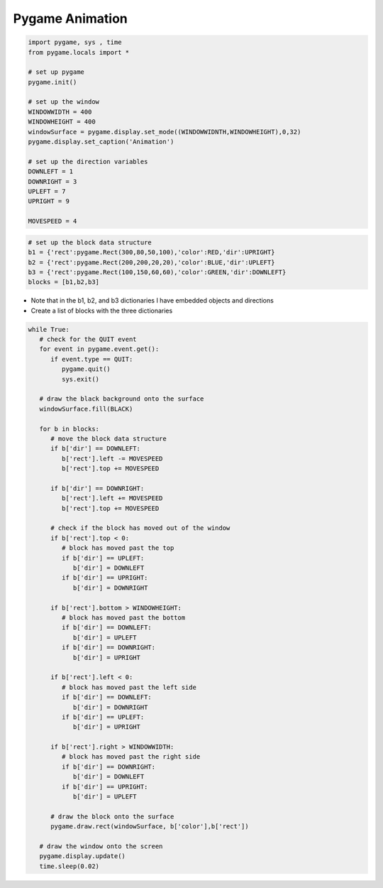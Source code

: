 Pygame Animation
================

.. image:: ../img/TWP60_007.png
   :height: 11.826cm
   :width: 11.217cm
   :align: center
   :alt:

.. image:: ../img/TWP60_008.png
   :height: 11.747cm
   :width: 10.503cm
   :align: center
   :alt:

.. activecode:: ac_l60_2
    :language: python3
    :python3_interpreter: brython

    from browser import load, document,timer
    load('../../_static/game.js')
    load('../../_static/pygame.brython.js')

    ^^^^

    import pygame, sys, time
    from pygame.locals import *
    from pygame.color import *

    # set up the colors
    BLACK = Color(0,0,0)
    WHITE = Color(255,255,255)
    RED = Color(255,0,0)
    GREEN = Color(0,255,0)
    BLUE = Color(0,0,255)

    # set up pygame
    pygame.init()

    # set up the window
    WINDOWWIDTH = 500
    WINDOWHEIGHT = 300
    windowSurface = pygame.display.set_mode((WINDOWWIDTH,WINDOWHEIGHT),0,32)

    # set up the direction variables
    DOWNLEFT = 1
    DOWNRIGHT = 3
    UPLEFT = 7
    UPRIGHT = 9

    MOVESPEED = 4

    # set up the block data structure
    b1 = {'rect':pygame.Rect(300,80,50,100),'color':RED,'dir':UPRIGHT}
    b2 = {'rect':pygame.Rect(200,200,20,20),'color':BLUE,'dir':UPLEFT}
    b3 = {'rect':pygame.Rect(100,150,60,60),'color':GREEN,'dir':DOWNLEFT}
    blocks = [b1,b2,b3]

    def draw():
       # draw the black background onto the surface
       windowSurface.fill(BLACK)

       for b in blocks:
          # move the block data structure
          if b['dir'] == DOWNLEFT:
             b['rect'].left -= MOVESPEED
             b['rect'].top += MOVESPEED

          if b['dir'] == DOWNRIGHT:
             b['rect'].left += MOVESPEED
             b['rect'].top += MOVESPEED

          if b['dir'] == UPLEFT:
             b['rect'].left -= MOVESPEED
             b['rect'].top -= MOVESPEED

          if b['dir'] == UPRIGHT:
             b['rect'].left += MOVESPEED
             b['rect'].top -= MOVESPEED

          # check if the block has moved out of the window
          if b['rect'].top < 0:
             # block has moved past the top
             if b['dir'] == UPLEFT:
                b['dir'] = DOWNLEFT
                b['color'] = RED
             if b['dir'] == UPRIGHT:
                b['dir'] = DOWNRIGHT
                b['color'] = RED

          if b['rect'].bottom > WINDOWHEIGHT:
             # block has moved past the bottom
             if b['dir'] == DOWNLEFT:
                b['dir'] = UPLEFT
                b['color'] = WHITE
             if b['dir'] == DOWNRIGHT:
                b['dir'] = UPRIGHT
                b['color'] = WHITE

          if b['rect'].left < 0:
             # block has moved past the left side
             if b['dir'] == DOWNLEFT:
                b['dir'] = DOWNRIGHT
                b['color'] = GREEN
             if b['dir'] == UPLEFT:
                b['dir'] = UPRIGHT
                b['color'] = GREEN

          if b['rect'].right > WINDOWWIDTH:
             # block has moved past the right side
             if b['dir'] == DOWNRIGHT:
                b['dir'] = DOWNLEFT
                b['color'] = BLUE
             if b['dir'] == UPRIGHT:
                b['dir'] = UPLEFT
                b['color'] = BLUE

          # draw the block onto the surface
          pygame.draw.rect(windowSurface, b['color'],b['rect'])

       # draw the window onto the screen
       pygame.display.update()

    timer.set_interval(draw,50)


.. code-block:: python

   import pygame, sys , time
   from pygame.locals import *

   # set up pygame
   pygame.init()

   # set up the window
   WINDOWWIDTH = 400
   WINDOWHEIGHT = 400
   windowSurface = pygame.display.set_mode((WINDOWWIDNTH,WINDOWHEIGHT),0,32)
   pygame.display.set_caption('Animation')

   # set up the direction variables
   DOWNLEFT = 1
   DOWNRIGHT = 3
   UPLEFT = 7
   UPRIGHT = 9

   MOVESPEED = 4


.. code-block:: python

   # set up the block data structure
   b1 = {'rect':pygame.Rect(300,80,50,100),'color':RED,'dir':UPRIGHT}
   b2 = {'rect':pygame.Rect(200,200,20,20),'color':BLUE,'dir':UPLEFT}
   b3 = {'rect':pygame.Rect(100,150,60,60),'color':GREEN,'dir':DOWNLEFT}
   blocks = [b1,b2,b3]

+ Note that in the b1, b2, and b3 dictionaries I have embedded objects and directions
+ Create a list of blocks with the three dictionaries

.. code-block:: python

   while True:
      # check for the QUIT event
      for event in pygame.event.get():
         if event.type == QUIT:
            pygame.quit()
            sys.exit()

      # draw the black background onto the surface
      windowSurface.fill(BLACK)

      for b in blocks:
         # move the block data structure
         if b['dir'] == DOWNLEFT:
            b['rect'].left -= MOVESPEED
            b['rect'].top += MOVESPEED

         if b['dir'] == DOWNRIGHT:
            b['rect'].left += MOVESPEED
            b['rect'].top += MOVESPEED

         # check if the block has moved out of the window
         if b['rect'].top < 0:
            # block has moved past the top
            if b['dir'] == UPLEFT:
               b['dir'] = DOWNLEFT
            if b['dir'] == UPRIGHT:
               b['dir'] = DOWNRIGHT

         if b['rect'].bottom > WINDOWHEIGHT:
            # block has moved past the bottom
            if b['dir'] == DOWNLEFT:
               b['dir'] = UPLEFT
            if b['dir'] == DOWNRIGHT:
               b['dir'] = UPRIGHT

         if b['rect'].left < 0:
            # block has moved past the left side
            if b['dir'] == DOWNLEFT:
               b['dir'] = DOWNRIGHT
            if b['dir'] == UPLEFT:
               b['dir'] = UPRIGHT

         if b['rect'].right > WINDOWWIDTH:
            # block has moved past the right side
            if b['dir'] == DOWNRIGHT:
               b['dir'] = DOWNLEFT
            if b['dir'] == UPRIGHT:
               b['dir'] = UPLEFT

         # draw the block onto the surface
         pygame.draw.rect(windowSurface, b['color'],b['rect'])

      # draw the window onto the screen
      pygame.display.update()
      time.sleep(0.02)